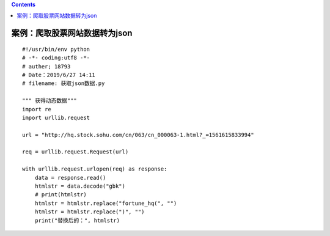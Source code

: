.. contents::
   :depth: 3
..

案例：爬取股票网站数据转为json
==============================

::

   #!/usr/bin/env python
   # -*- coding:utf8 -*-
   # auther; 18793
   # Date：2019/6/27 14:11
   # filename: 获取json数据.py

   """ 获得动态数据"""
   import re
   import urllib.request

   url = "http://hq.stock.sohu.com/cn/063/cn_000063-1.html?_=1561615833994"

   req = urllib.request.Request(url)

   with urllib.request.urlopen(req) as response:
       data = response.read()
       htmlstr = data.decode("gbk")
       # print(htmlstr)
       htmlstr = htmlstr.replace("fortune_hq(", "")
       htmlstr = htmlstr.replace(")", "")
       print("替换后的：", htmlstr)
